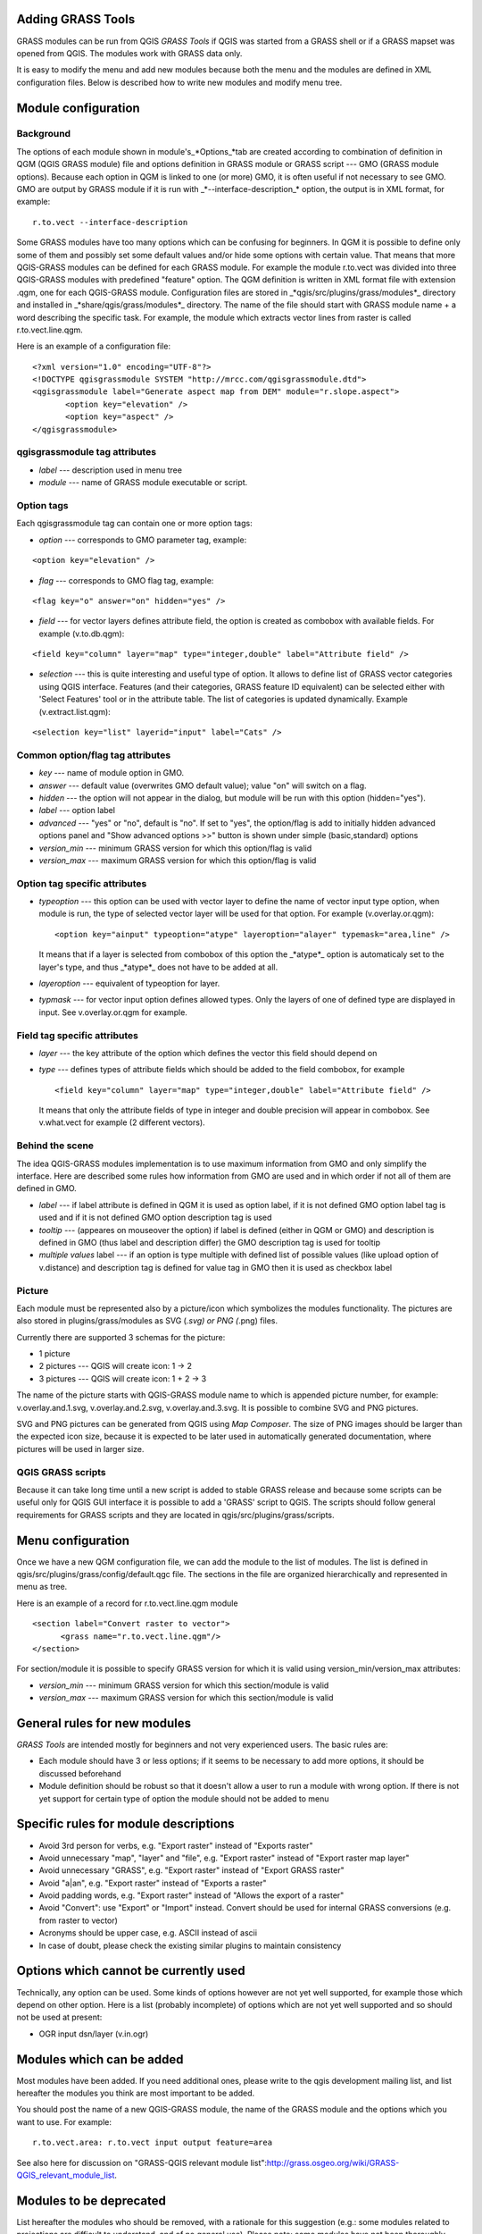 
.. _addinggrasstools:

Adding GRASS Tools
==================

GRASS modules can be run from QGIS *GRASS Tools* if QGIS was started from a
GRASS shell or if a GRASS mapset was opened from QGIS. The modules work with
GRASS data only.

It is easy to modify the menu and add new modules because both the menu and the
modules are defined in XML configuration files. Below is described how to write
new modules and modify menu tree.


Module configuration
====================


Background
------------

The options of each module shown in module's_*Options_*tab are created according
to combination of definition in QGM (QGIS GRASS module) file and options
definition in GRASS module or GRASS script --- GMO (GRASS module options).
Because each option in QGM is linked to one (or more) GMO, it is often useful
if not necessary to see GMO. GMO are output by GRASS module if it is run
with _*--interface-description_* option, the output is in XML format, for example:


::

 r.to.vect --interface-description


Some GRASS modules have too many options which can be confusing for beginners.
In QGM it is possible to define only some of them and possibly set some default
values and/or hide some options with certain value. That means that more
QGIS-GRASS modules can be defined for each GRASS module. For example the module
r.to.vect was divided into three QGIS-GRASS modules with predefined "feature"
option. The QGM definition is written in XML format file with extension .qgm,
one for each QGIS-GRASS module. Configuration files are stored in
_*qgis/src/plugins/grass/modules*_ directory and installed in
_*share/qgis/grass/modules*_ directory. The name of the file should start with
GRASS module name + a word describing the specific task. For example, the module
which extracts vector lines from raster is called r.to.vect.line.qgm.

Here is an example of a configuration file:

::

  <?xml version="1.0" encoding="UTF-8"?>
  <!DOCTYPE qgisgrassmodule SYSTEM "http://mrcc.com/qgisgrassmodule.dtd">
  <qgisgrassmodule label="Generate aspect map from DEM" module="r.slope.aspect">
         <option key="elevation" />
         <option key="aspect" />
  </qgisgrassmodule>


qgisgrassmodule tag attributes
------------------------------

* *label* --- description used in menu tree
* *module* --- name of GRASS module executable or script.

Option tags
-----------

Each qgisgrassmodule tag can contain one or more option tags:

* *option* --- corresponds to GMO parameter tag, example:

::

  <option key="elevation" />

* *flag* --- corresponds to GMO flag tag, example:

::

  <flag key="o" answer="on" hidden="yes" />


* *field* --- for vector layers defines attribute field, the option is created
  as combobox with available fields. For example (v.to.db.qgm):

::

  <field key="column" layer="map" type="integer,double" label="Attribute field" />


* *selection* --- this is quite interesting and useful type of option. It allows
  to define list of GRASS vector categories using QGIS interface. Features (and
  their categories, GRASS feature ID equivalent) can be selected either with
  'Select Features' tool or in the attribute table. The list of categories is
  updated dynamically. Example (v.extract.list.qgm):

::

  <selection key="list" layerid="input" label="Cats" />

Common option/flag tag attributes
---------------------------------

* *key* --- name of module option in GMO.
* *answer* --- default value (overwrites GMO default value); value "on" will
  switch on a flag.
* *hidden* --- the option will not appear in the dialog, but module will be run
  with this option (hidden="yes").
* *label* --- option label
* *advanced* --- "yes" or "no", default is "no". If set to "yes", the
  option/flag is add to initially hidden advanced options panel and "Show
  advanced options >>" button is shown under simple (basic,standard) options
* *version_min* --- minimum GRASS version for which this option/flag is valid
* *version_max* --- maximum GRASS version for which this option/flag is valid

Option tag specific attributes
------------------------------

* *typeoption* --- this option can be used with vector layer to define the name
  of vector input type option, when module is run, the type of selected vector
  layer will be used for that option. For example (v.overlay.or.qgm):

  ::

    <option key="ainput" typeoption="atype" layeroption="alayer" typemask="area,line" />

  It means that if a layer is selected from combobox of this option the
  _*atype*_ option is automaticaly set to the layer's type, and thus _*atype*_
  does not have to be added at all.

* *layeroption* --- equivalent of typeoption for layer.
* *typmask* --- for vector input option defines allowed types. Only the layers
  of one of defined type are displayed in input. See v.overlay.or.qgm for example.


Field tag specific attributes
-----------------------------

* *layer* --- the key attribute of the option which defines the vector this
  field should depend on
* *type* --- defines types of attribute fields which should be added to the
  field combobox, for example

  ::

    <field key="column" layer="map" type="integer,double" label="Attribute field" />


  It means that only the attribute fields of type in integer and double precision
  will appear in combobox. See v.what.vect for example (2 different vectors).


Behind the scene
----------------

The idea QGIS-GRASS modules implementation is to use maximum information from
GMO and only simplify the interface. Here are described some rules how
information from GMO are used and in which order if not all of them are defined
in GMO.

* *label* --- if label attribute is defined in QGM it is used as option label,
  if it is not defined GMO option label tag is used and if it is not defined GMO
  option description tag is used
* *tooltip* --- (appeares on mouseover the option) if label is defined (either
  in QGM or GMO) and description is defined in GMO (thus label and description
  differ) the GMO description tag is used for tooltip
* *multiple values* label --- if an option is type multiple with defined list of
  possible values (like upload option of v.distance) and description tag is
  defined for value tag in GMO then it is used as checkbox label

Picture
-------

Each module must be represented also by a picture/icon which symbolizes the
modules functionality. The pictures are also stored in plugins/grass/modules as
SVG (*.svg) or PNG (*.png) files.

Currently there are supported 3 schemas for the picture:

* 1 picture
* 2 pictures --- QGIS will create icon: 1 -> 2
* 3 pictures --- QGIS will create icon: 1 + 2 -> 3

The name of the picture starts with QGIS-GRASS module name to which is appended
picture number, for example: v.overlay.and.1.svg, v.overlay.and.2.svg,
v.overlay.and.3.svg. It is possible to combine SVG and PNG pictures.

SVG and PNG pictures can be generated from QGIS using *Map Composer*. The size
of PNG images should be larger than the expected icon size, because it is
expected to be later used in automatically generated documentation, where
pictures will be used in larger size.

QGIS GRASS scripts
------------------

Because it can take long time until a new script is added to stable GRASS
release and because some scripts can be useful only for QGIS GUI interface it is
possible to add a 'GRASS' script to QGIS. The scripts should follow general
requirements for GRASS scripts and they are located in qgis/src/plugins/grass/scripts.


Menu configuration
==================

Once we have a new QGM configuration file, we can add the module to the list of
modules. The list is defined in qgis/src/plugins/grass/config/default.qgc file.
The sections in the file are organized hierarchically and represented in menu
as tree.

Here is an example of a record for r.to.vect.line.qgm module

::

   <section label="Convert raster to vector">
         <grass name="r.to.vect.line.qgm"/>
   </section>


For section/module it is possible to specify GRASS version for which it is valid
using version_min/version_max attributes:

* *version_min* --- minimum GRASS version for which this section/module is valid
* *version_max* --- maximum GRASS version for which this section/module is valid


General rules for new modules
=============================

*GRASS Tools* are intended mostly for beginners and not very experienced users.
The basic rules are:

* Each module should have 3 or less options; if it seems to be necessary to add
  more options, it should be discussed beforehand
* Module definition should be robust so that it doesn't allow a user to run a
  module with wrong option. If there is not yet support for certain type of
  option the module should not be added to menu


Specific rules for module descriptions
======================================

* Avoid 3rd person for verbs, e.g. "Export raster" instead of "Exports raster"
* Avoid unnecessary "map", "layer" and "file", e.g. "Export raster" instead of
  "Export raster map layer"
* Avoid unnecessary "GRASS", e.g. "Export raster" instead of "Export GRASS raster"
* Avoid "a|an", e.g. "Export raster" instead of "Exports a raster"
* Avoid padding words, e.g. "Export raster" instead of "Allows the export of a raster"
* Avoid "Convert": use "Export" or "Import" instead. Convert should be used for
  internal GRASS conversions (e.g. from raster to vector)
* Acronyms should be upper case, e.g. ASCII instead of ascii
* In case of doubt, please check the existing similar plugins to maintain
  consistency


Options which cannot be currently used
======================================

Technically, any option can be used. Some kinds of options however are not yet
well supported, for example those which depend on other option. Here is a list
(probably incomplete) of options which are not yet well supported and so should
not be used at present:

* OGR input dsn/layer (v.in.ogr)


Modules which can be added
==========================

Most modules have been added. If you need additional ones, please write to the
qgis development mailing list, and list hereafter the modules you think are most
important to be added.

You should post the name of a new QGIS-GRASS module, the name of the GRASS
module and the options which you want to use. For example:

::

  r.to.vect.area: r.to.vect input output feature=area


See also here for discussion on "GRASS-QGIS relevant module list":http://grass.osgeo.org/wiki/GRASS-QGIS_relevant_module_list.


Modules to be deprecated
========================

List hereafter the modules who should be removed, with a rationale for this
suggestion (e.g.: some modules related to projections are difficult to
understand, and of no general use). Please note: some modules have not been
thoroughly tested. Please test them, and if you find any issue report it to the
redmine (better still: fix it yourself and send the patch).
